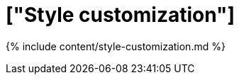 = ["Style customization"]
:last_updated: 9/28/2020
:permalink: /:collection/:path.html
:sidebar: mydoc_sidebar
:summary: Style Customization allows you to change the overall style of your ThoughtSpot interface.

{% include content/style-customization.md %}
